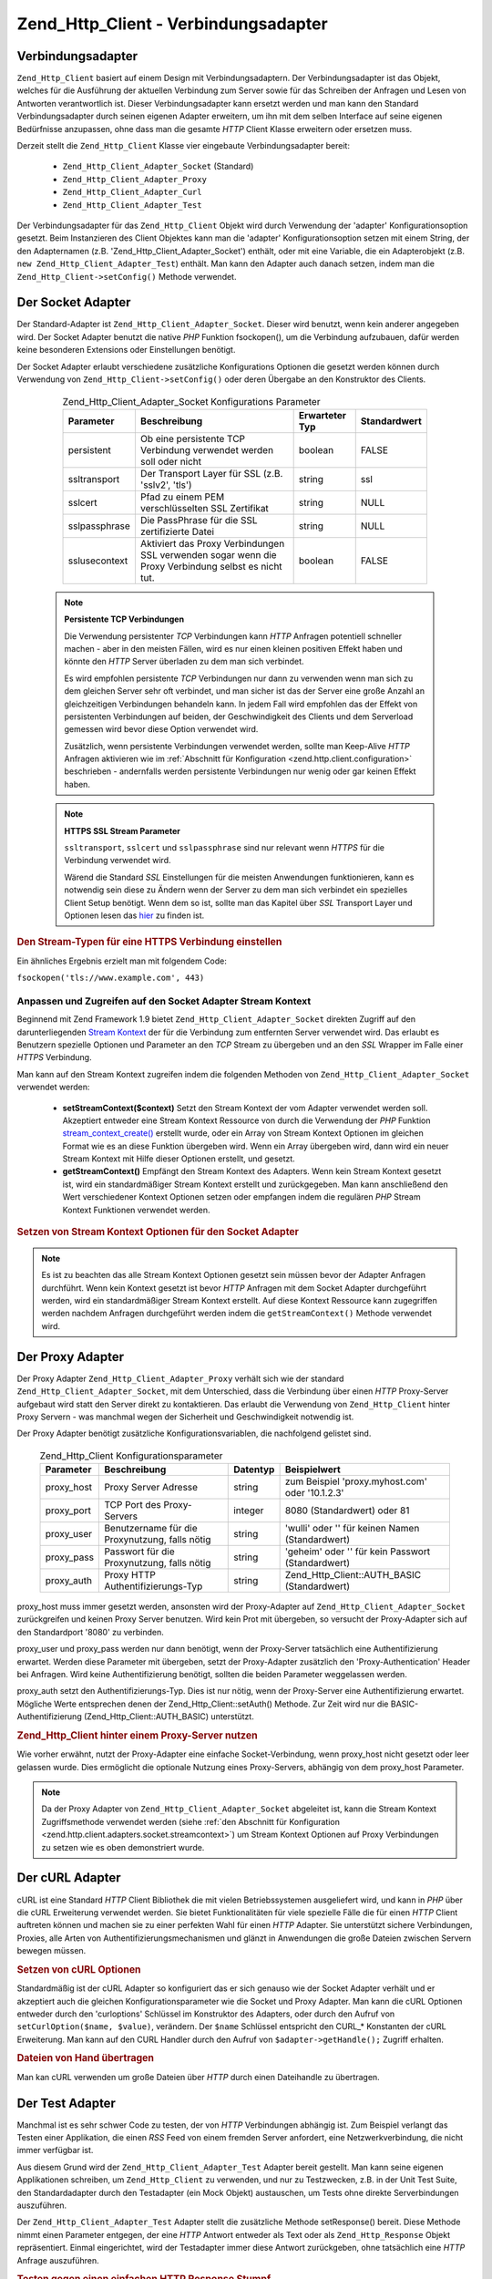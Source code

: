 .. _zend.http.client.adapters:

Zend_Http_Client - Verbindungsadapter
=====================================

.. _zend.http.client.adapters.overview:

Verbindungsadapter
------------------

``Zend_Http_Client`` basiert auf einem Design mit Verbindungsadaptern. Der Verbindungsadapter ist das Objekt,
welches für die Ausführung der aktuellen Verbindung zum Server sowie für das Schreiben der Anfragen und Lesen
von Antworten verantwortlich ist. Dieser Verbindungsadapter kann ersetzt werden und man kann den Standard
Verbindungsadapter durch seinen eigenen Adapter erweitern, um ihn mit dem selben Interface auf seine eigenen
Bedürfnisse anzupassen, ohne dass man die gesamte *HTTP* Client Klasse erweitern oder ersetzen muss.

Derzeit stellt die ``Zend_Http_Client`` Klasse vier eingebaute Verbindungsadapter bereit:



   - ``Zend_Http_Client_Adapter_Socket`` (Standard)

   - ``Zend_Http_Client_Adapter_Proxy``

   - ``Zend_Http_Client_Adapter_Curl``

   - ``Zend_Http_Client_Adapter_Test``



Der Verbindungsadapter für das ``Zend_Http_Client`` Objekt wird durch Verwendung der 'adapter'
Konfigurationsoption gesetzt. Beim Instanzieren des Client Objektes kann man die 'adapter' Konfigurationsoption
setzen mit einem String, der den Adapternamen (z.B. 'Zend_Http_Client_Adapter_Socket') enthält, oder mit eine
Variable, die ein Adapterobjekt (z.B. ``new Zend_Http_Client_Adapter_Test``) enthält. Man kann den Adapter auch
danach setzen, indem man die ``Zend_Http_Client->setConfig()`` Methode verwendet.

.. _zend.http.client.adapters.socket:

Der Socket Adapter
------------------

Der Standard-Adapter ist ``Zend_Http_Client_Adapter_Socket``. Dieser wird benutzt, wenn kein anderer angegeben
wird. Der Socket Adapter benutzt die native *PHP* Funktion fsockopen(), um die Verbindung aufzubauen, dafür werden
keine besonderen Extensions oder Einstellungen benötigt.

Der Socket Adapter erlaubt verschiedene zusätzliche Konfigurations Optionen die gesetzt werden können durch
Verwendung von ``Zend_Http_Client->setConfig()`` oder deren Übergabe an den Konstruktor des Clients.



      .. _zend.http.client.adapter.socket.configuration.table:

      .. table:: Zend_Http_Client_Adapter_Socket Konfigurations Parameter

         +-------------+---------------------------------------------------------------------------------------------------+--------------+------------+
         |Parameter    |Beschreibung                                                                                       |Erwarteter Typ|Standardwert|
         +=============+===================================================================================================+==============+============+
         |persistent   |Ob eine persistente TCP Verbindung verwendet werden soll oder nicht                                |boolean       |FALSE       |
         +-------------+---------------------------------------------------------------------------------------------------+--------------+------------+
         |ssltransport |Der Transport Layer für SSL (z.B. 'sslv2', 'tls')                                                  |string        |ssl         |
         +-------------+---------------------------------------------------------------------------------------------------+--------------+------------+
         |sslcert      |Pfad zu einem PEM verschlüsselten SSL Zertifikat                                                   |string        |NULL        |
         +-------------+---------------------------------------------------------------------------------------------------+--------------+------------+
         |sslpassphrase|Die PassPhrase für die SSL zertifizierte Datei                                                     |string        |NULL        |
         +-------------+---------------------------------------------------------------------------------------------------+--------------+------------+
         |sslusecontext|Aktiviert das Proxy Verbindungen SSL verwenden sogar wenn die Proxy Verbindung selbst es nicht tut.|boolean       |FALSE       |
         +-------------+---------------------------------------------------------------------------------------------------+--------------+------------+



   .. note::

      **Persistente TCP Verbindungen**

      Die Verwendung persistenter *TCP* Verbindungen kann *HTTP* Anfragen potentiell schneller machen - aber in den
      meisten Fällen, wird es nur einen kleinen positiven Effekt haben und könnte den *HTTP* Server überladen zu
      dem man sich verbindet.

      Es wird empfohlen persistente *TCP* Verbindungen nur dann zu verwenden wenn man sich zu dem gleichen Server
      sehr oft verbindet, und man sicher ist das der Server eine große Anzahl an gleichzeitigen Verbindungen
      behandeln kann. In jedem Fall wird empfohlen das der Effekt von persistenten Verbindungen auf beiden, der
      Geschwindigkeit des Clients und dem Serverload gemessen wird bevor diese Option verwendet wird.

      Zusätzlich, wenn persistente Verbindungen verwendet werden, sollte man Keep-Alive *HTTP* Anfragen aktivieren
      wie im :ref:`Abschnitt für Konfiguration <zend.http.client.configuration>` beschrieben - andernfalls werden
      persistente Verbindungen nur wenig oder gar keinen Effekt haben.



   .. note::

      **HTTPS SSL Stream Parameter**

      ``ssltransport``, ``sslcert`` und ``sslpassphrase`` sind nur relevant wenn *HTTPS* für die Verbindung
      verwendet wird.

      Wärend die Standard *SSL* Einstellungen für die meisten Anwendungen funktionieren, kann es notwendig sein
      diese zu Ändern wenn der Server zu dem man sich verbindet ein spezielles Client Setup benötigt. Wenn dem so
      ist, sollte man das Kapitel über *SSL* Transport Layer und Optionen lesen das `hier`_ zu finden ist.



.. _zend.http.client.adapters.socket.example-1:

.. rubric:: Den Stream-Typen für eine HTTPS Verbindung einstellen

.. code-block:: php
   :linenos:

   // Konfigurationsparameter setzen
   $config = array(
       'adapter'      => 'Zend_Http_Client_Adapter_Socket',
       'ssltransport' => 'tls'
   );

   // Client-Instanz erzeugen
   $client = new Zend_Http_Client('https://www.example.com', $config);

   // Jetzt wird der Request über eine verschlüsselte Verbindung verschickt
   $response = $client->request();

Ein ähnliches Ergebnis erzielt man mit folgendem Code:

``fsockopen('tls://www.example.com', 443)``

.. _zend.http.client.adapters.socket.streamcontext:

Anpassen und Zugreifen auf den Socket Adapter Stream Kontext
^^^^^^^^^^^^^^^^^^^^^^^^^^^^^^^^^^^^^^^^^^^^^^^^^^^^^^^^^^^^

Beginnend mit Zend Framework 1.9 bietet ``Zend_Http_Client_Adapter_Socket`` direkten Zugriff auf den
darunterliegenden `Stream Kontext`_ der für die Verbindung zum entfernten Server verwendet wird. Das erlaubt es
Benutzern spezielle Optionen und Parameter an den *TCP* Stream zu übergeben und an den *SSL* Wrapper im Falle
einer *HTTPS* Verbindung.

Man kann auf den Stream Kontext zugreifen indem die folgenden Methoden von ``Zend_Http_Client_Adapter_Socket``
verwendet werden:



   - **setStreamContext($context)** Setzt den Stream Kontext der vom Adapter verwendet werden soll. Akzeptiert
     entweder eine Stream Kontext Ressource von durch die Verwendung der *PHP* Funktion `stream_context_create()`_
     erstellt wurde, oder ein Array von Stream Kontext Optionen im gleichen Format wie es an diese Funktion
     übergeben wird. Wenn ein Array übergeben wird, dann wird ein neuer Stream Kontext mit Hilfe dieser Optionen
     erstellt, und gesetzt.

   - **getStreamContext()** Empfängt den Stream Kontext des Adapters. Wenn kein Stream Kontext gesetzt ist, wird
     ein standardmäßiger Stream Kontext erstellt und zurückgegeben. Man kann anschließend den Wert
     verschiedener Kontext Optionen setzen oder empfangen indem die regulären *PHP* Stream Kontext Funktionen
     verwendet werden.



.. _zend.http.client.adapters.socket.streamcontext.example-1:

.. rubric:: Setzen von Stream Kontext Optionen für den Socket Adapter

.. code-block:: php
   :linenos:

   // Array von Optionen
   $options = array(
       'socket' => array(
           // Bindet die lokale Socket Seite an ein spezifisches Interface
           'bindto' => '10.1.2.3:50505'
       ),
       'ssl' => array(
           // Prüft das Server Side Zertifikat, akzeptiert keine
           // ungültigen oder selbst-signierten SSL Zertifikate
           'verify_peer' => true,
           'allow_self_signed' => false,

           // Holt das Peer Zertifikat
           'capture_peer_cert' => true
       )
   );

   // Erstellt ein Adapter Objekt und hängt es an den HTTP Client
   $adapter = new Zend_Http_Client_Adapter_Socket();
   $client = new Zend_Http_Client();
   $client->setAdapter($adapter);

   // Methode 1: Ein Options Array an setStreamContext() übergeben
   $adapter->setStreamContext($options);

   // Methode 2: Einen Stream Kontext erstellen und an setStreamContext() übergeben
   $context = stream_context_create($options);
   $adapter->setStreamContext($context);

   // Methode 3: Den Standardmäßigen Stream Kontext holen und Optionen auf Ihm setzen
   $context = $adapter->getStreamContext();
   stream_context_set_option($context, $options);

   // Jetzt die Anfrage durchführen
   $response = $client->request();

   // Wenn alles gut ging, kann auf den Kontext jetzt zugegriffen werden
   $opts = stream_context_get_options($adapter->getStreamContext());
   echo $opts['ssl']['peer_certificate'];

.. note::

   Es ist zu beachten das alle Stream Kontext Optionen gesetzt sein müssen bevor der Adapter Anfragen durchführt.
   Wenn kein Kontext gesetzt ist bevor *HTTP* Anfragen mit dem Socket Adapter durchgeführt werden, wird ein
   standardmäßiger Stream Kontext erstellt. Auf diese Kontext Ressource kann zugegriffen werden nachdem Anfragen
   durchgeführt werden indem die ``getStreamContext()`` Methode verwendet wird.

.. _zend.http.client.adapters.proxy:

Der Proxy Adapter
-----------------

Der Proxy Adapter ``Zend_Http_Client_Adapter_Proxy`` verhält sich wie der standard
``Zend_Http_Client_Adapter_Socket``, mit dem Unterschied, dass die Verbindung über einen *HTTP* Proxy-Server
aufgebaut wird statt den Server direkt zu kontaktieren. Das erlaubt die Verwendung von ``Zend_Http_Client`` hinter
Proxy Servern - was manchmal wegen der Sicherheit und Geschwindigkeit notwendig ist.

Der Proxy Adapter benötigt zusätzliche Konfigurationsvariablen, die nachfolgend gelistet sind.



      .. _zend.http.client.adapters.proxy.table:

      .. table:: Zend_Http_Client Konfigurationsparameter

         +----------+----------------------------------------------+--------+-------------------------------------------------+
         |Parameter |Beschreibung                                  |Datentyp|Beispielwert                                     |
         +==========+==============================================+========+=================================================+
         |proxy_host|Proxy Server Adresse                          |string  |zum Beispiel 'proxy.myhost.com' oder '10.1.2.3'  |
         +----------+----------------------------------------------+--------+-------------------------------------------------+
         |proxy_port|TCP Port des Proxy-Servers                    |integer |8080 (Standardwert) oder 81                      |
         +----------+----------------------------------------------+--------+-------------------------------------------------+
         |proxy_user|Benutzername für die Proxynutzung, falls nötig|string  |'wulli' oder '' für keinen Namen (Standardwert)  |
         +----------+----------------------------------------------+--------+-------------------------------------------------+
         |proxy_pass|Passwort für die Proxynutzung, falls nötig    |string  |'geheim' oder '' für kein Passwort (Standardwert)|
         +----------+----------------------------------------------+--------+-------------------------------------------------+
         |proxy_auth|Proxy HTTP Authentifizierungs-Typ             |string  |Zend_Http_Client::AUTH_BASIC (Standardwert)      |
         +----------+----------------------------------------------+--------+-------------------------------------------------+



proxy_host muss immer gesetzt werden, ansonsten wird der Proxy-Adapter auf ``Zend_Http_Client_Adapter_Socket``
zurückgreifen und keinen Proxy Server benutzen. Wird kein Prot mit übergeben, so versucht der Proxy-Adapter sich
auf den Standardport '8080' zu verbinden.

proxy_user und proxy_pass werden nur dann benötigt, wenn der Proxy-Server tatsächlich eine Authentifizierung
erwartet. Werden diese Parameter mit übergeben, setzt der Proxy-Adapter zusätzlich den 'Proxy-Authentication'
Header bei Anfragen. Wird keine Authentifizierung benötigt, sollten die beiden Parameter weggelassen werden.

proxy_auth setzt den Authentifizierungs-Typ. Dies ist nur nötig, wenn der Proxy-Server eine Authentifizierung
erwartet. Mögliche Werte entsprechen denen der Zend_Http_Client::setAuth() Methode. Zur Zeit wird nur die
BASIC-Authentifizierung (Zend_Http_Client::AUTH_BASIC) unterstützt.

.. _zend.http.client.adapters.proxy.example-1:

.. rubric:: Zend_Http_Client hinter einem Proxy-Server nutzen

.. code-block:: php
   :linenos:

   // Konfigurationsparameter setzen
   $config = array(
       'adapter'    => 'Zend_Http_Client_Adapter_Proxy',
       'proxy_host' => 'proxy.int.zend.com',
        'proxy_port' => 8000,
       'proxy_user' => 'shahar.e',
       'proxy_pass' => 'bananashaped'
   );

   // Client-Objekt instanziieren
   $client = new Zend_Http_Client('http://www.example.com', $config);

   // $client kann jetzt wie gewohnt benutzt werden

Wie vorher erwähnt, nutzt der Proxy-Adapter eine einfache Socket-Verbindung, wenn proxy_host nicht gesetzt oder
leer gelassen wurde. Dies ermöglicht die optionale Nutzung eines Proxy-Servers, abhängig von dem proxy_host
Parameter.

.. note::

   Da der Proxy Adapter von ``Zend_Http_Client_Adapter_Socket`` abgeleitet ist, kann die Stream Kontext
   Zugriffsmethode verwendet werden (siehe :ref:`den Abschnitt für Konfiguration
   <zend.http.client.adapters.socket.streamcontext>`) um Stream Kontext Optionen auf Proxy Verbindungen zu setzen
   wie es oben demonstriert wurde.

.. _zend.http.client.adapters.curl:

Der cURL Adapter
----------------

cURL ist eine Standard *HTTP* Client Bibliothek die mit vielen Betriebssystemen ausgeliefert wird, und kann in
*PHP* über die cURL Erweiterung verwendet werden. Sie bietet Funktionalitäten für viele spezielle Fälle die
für einen *HTTP* Client auftreten können und machen sie zu einer perfekten Wahl für einen *HTTP* Adapter. Sie
unterstützt sichere Verbindungen, Proxies, alle Arten von Authentifizierungsmechanismen und glänzt in Anwendungen
die große Dateien zwischen Servern bewegen müssen.

.. _zend.http.client.adapters.curl.example-1:

.. rubric:: Setzen von cURL Optionen

.. code-block:: php
   :linenos:

   $config = array(
       'adapter'   => 'Zend_Http_Client_Adapter_Curl',
       'curloptions' => array(CURLOPT_FOLLOWLOCATION => true),
   );
   $client = new Zend_Http_Client($uri, $config);

Standardmäßig ist der cURL Adapter so konfiguriert das er sich genauso wie der Socket Adapter verhält und er
akzeptiert auch die gleichen Konfigurationsparameter wie die Socket und Proxy Adapter. Man kann die cURL Optionen
entweder durch den 'curloptions' Schlüssel im Konstruktor des Adapters, oder durch den Aufruf von
``setCurlOption($name, $value)``, verändern. Der ``$name`` Schlüssel entspricht den CURL_* Konstanten der cURL
Erweiterung. Man kann auf den CURL Handler durch den Aufruf von ``$adapter->getHandle();`` Zugriff erhalten.

.. _zend.http.client.adapters.curl.example-2:

.. rubric:: Dateien von Hand übertragen

Man kan cURL verwenden um große Dateien über *HTTP* durch einen Dateihandle zu übertragen.

.. code-block:: php
   :linenos:

   $putFileSize   = filesize("filepath");
   $putFileHandle = fopen("filepath", "r");

   $adapter = new Zend_Http_Client_Adapter_Curl();
   $client = new Zend_Http_Client();
   $client->setAdapter($adapter);
   $adapter->setConfig(array(
       'curloptions' => array(
           CURLOPT_INFILE => $putFileHandle,
           CURLOPT_INFILESIZE => $putFileSize
       )
   ));
   $client->request("PUT");

.. _zend.http.client.adapters.test:

Der Test Adapter
----------------

Manchmal ist es sehr schwer Code zu testen, der von *HTTP* Verbindungen abhängig ist. Zum Beispiel verlangt das
Testen einer Applikation, die einen *RSS* Feed von einem fremden Server anfordert, eine Netzwerkverbindung, die
nicht immer verfügbar ist.

Aus diesem Grund wird der ``Zend_Http_Client_Adapter_Test`` Adapter bereit gestellt. Man kann seine eigenen
Applikationen schreiben, um ``Zend_Http_Client`` zu verwenden, und nur zu Testzwecken, z.B. in der Unit Test Suite,
den Standardadapter durch den Testadapter (ein Mock Objekt) austauschen, um Tests ohne direkte Serverbindungen
auszuführen.

Der ``Zend_Http_Client_Adapter_Test`` Adapter stellt die zusätzliche Methode setResponse() bereit. Diese Methode
nimmt einen Parameter entgegen, der eine *HTTP* Antwort entweder als Text oder als ``Zend_Http_Response`` Objekt
repräsentiert. Einmal eingerichtet, wird der Testadapter immer diese Antwort zurückgeben, ohne tatsächlich eine
*HTTP* Anfrage auszuführen.

.. _zend.http.client.adapters.test.example-1:

.. rubric:: Testen gegen einen einfachen HTTP Response Stumpf

.. code-block:: php
   :linenos:

   // Instanziere einen neuen Adapter und Client
   $adapter = new Zend_Http_Client_Adapter_Test();
   $client = new Zend_Http_Client('http://www.example.com', array(
       'adapter' => $adapter
   ));

   // Setze die erwartete Antwort
   $adapter->setResponse(
       "HTTP/1.1 200 OK"        . "\r\n" .
       "Content-type: text/xml" . "\r\n" .
                                  "\r\n" .
       '<?xml version="1.0" encoding="UTF-8"?>' .
       '<rss version="2.0" ' .
       '     xmlns:content="http://purl.org/rss/1.0/modules/content/"' .
       '     xmlns:wfw="http://wellformedweb.org/CommentAPI/"' .
       '     xmlns:dc="http://purl.org/dc/elements/1.1/">' .
       '  <channel>' .
       '    <title>Premature Optimization</title>' .
       // und so weiter...
       '</rss>');

   $response = $client->request('GET');
   // .. setze die Verarbeitung von $response fort...

Das obige Beispiel zeigt, wie man einen *HTTP* Client voreinstellen kann, damit er die benötigte Antwort
zurückgibt. Danach kann man mit den Testen des eigenen Codes weiter machen, ohne von einer Netzwerkverbindung, der
Serverantwort, etc. abhängig zu sein. In diesem Fall würde der Test mit der Prüfung fortfahren, wie die
Applikation das *XML* aus der Antwort verarbeitet..

Manchmal erfordert ein einziger Methoden-Aufruf mehrere *HTTP* Übertragungen. In diesem Fall ist es nicht möglich
setResponse() alleine zu verwenden weil es keine Möglichkeit gibt die nächste Antwort zu setzen die das Programm
benötigt bevor es zum Aufrufer zurückkommt.

.. _zend.http.client.adapters.test.example-2:

.. rubric:: Test mit mehreren HTTP-Antworten

.. code-block:: php
   :linenos:

   // Instanzen vom Adapter und Client erzeugen
   $adapter = new Zend_Http_Client_Adapter_Test();
   $client = new Zend_Http_Client('http://www.example.com', array(
       'adapter' => $adapter
   ));

   // mit setResponse() die erste Antwort setzen
   $adapter->setResponse(
       "HTTP/1.1 302 Found"      . "\r\n" .
       "Location: /"             . "\r\n" .
       "Content-Type: text/html" . "\r\n" .
                                   "\r\n" .
       '<html>' .
       '  <head><title>Moved</title></head>' .
       '  <body><p>This page has moved.</p></body>' .
       '</html>');

   // mit addResponse() nachfolgende Antworten setzen
   $adapter->addResponse(
       "HTTP/1.1 200 OK"         . "\r\n" .
       "Content-Type: text/html" . "\r\n" .
                                       "\r\n" .
       '<html>' .
       '  <head><title>Meine Haustierseite</title></head>' .
       '  <body><p>...</p></body>' .
       '</html>');

   // Das $client Objekt kann jetzt zu testzwecken herangezogen werden,
   // indem es wie ein normales Client-Objekt benutzt wird.

Die setResponse() Methode löscht alle Antworten im Buffer von ``Zend_Http_Client_Adapter_Test`` und setzt die
erste Antwort die zurückgegeben wird. Die addResponse() Methode fügt dann weitere Antworten sukzessiv hinzu.

Die HTTP-Antworten werden in der Reihenfolge zurückgegeben, in der sie angelegt worden sind. Gibt es mehr Anfragen
als Antworten, so wird wieder bei der ersten Antwort angefangen.

Das oben angeführte Beispiel kann dazu benutzt werden, um die Reaktion der eigenen Anwendung auf einen 302
Redirect (Weiterleitung) zu testen. Abhängig von Ihrer Anwendung, kann es gewollt oder nicht gewollt sein, dass
dem Redirect gefolgt wird. In unserem Beispiel erwarten wir das der Umleitung gefolgt wird und wir konfigurieren
den Test Adapter um uns zu helfen das zu Testen. Die ursprüngliche 302 Antwort wird mit der setResponse() Methode
gesetzt und die 200 Antwort welche als nächstes zurückzugeben ist wird mit der addResponse() Methode
hinzugefügt. Nachdem der Test Adapter konfiguriert ist, wird der *HTTP* Client der den Adapter enthält unter test
in das eigene Objekt injiziert und sein Verhalten getestet.

Wenn man will das der Adapter auf Wunsch fehlschlägt kann man ``setNextRequestWillFail($flag)`` verwenden. Diese
Methode lässt den Nächsten Aufruf von ``connect()`` eine ``Zend_Http_Client_Adapter_Exception`` Exception
geworfen. Das kann dann nützlich sein wenn die eigene Anwendung Inhalte von einer externen Seite cacht (im Falle
das die Seite ausfällt) und man dieses Feature testen will.

.. _zend.http.client.adapters.test.example-3:

.. rubric:: Erzwingen das der Adapter fehlschlägt

.. code-block:: php
   :linenos:

   // Einen neuen Adapter und Client instanziieren
   $adapter = new Zend_Http_Client_Adapter_Test();
   $client = new Zend_Http_Client('http://www.example.com', array(
       'adapter' => $adapter
   ));

   // Erzwingen das die nächste Anfrage mit einer Exception fehlschlägt
   $adapter->setNextRequestWillFail(true);

   try {
       // Dieser Aufruf führt zu einer Zend_Http_Client_Adapter_Exception
       $client->request();
   } catch (Zend_Http_Client_Adapter_Exception $e) {
       // ...
   }

   // Weitere Aufrufe arbeiten wie erwartet bis man setNextRequestWillFail(true)
   // erneut aufruft

.. _zend.http.client.adapters.extending:

Einen eigenen Adapter erstellen
-------------------------------

Es ist möglich eigene Verbindungs-Adapter zu schreiben, die spezielle Bedürfnisse, wie persistente Sockets oder
gecachte Verbindungen, abdecken. Diese können dann, wie gewohnt in der eigenen Anwendung benutzt werden können.

Um einen neuen Adapter zu erstellen, muss eine neue Klasse angelegt werden, die das
``Zend_Http_Client_Adapter_Interface`` implementiert. Nachfolgend finden Sie ein Gerüst für einen neuen Adapter.
Die public-Methoden müssen unbedingt implementiert werden.

.. _zend.http.client.adapters.extending.example-1:

.. rubric:: Gerüst für einen eigenen Verbindungs-Adapter

.. code-block:: php
   :linenos:

   class MyApp_Http_Client_Adapter_BananaProtocol
       implements Zend_Http_Client_Adapter_Interface
   {
       /**
        * Konfigurationsarray für den Adapter
        *
        * @param array $config
        */
       public function setConfig($config = array())
       {
           // in den meisten Fällen kann die Implementierung von
           // Zend_Http_Client_Adapter_Socket eins zu eins übernommen werden
       }

       /**
        * Zum Server verbinden
        *
        * @param string  $host
        * @param int     $port
        * @param boolean $secure
        */
       public function connect($host, $port = 80, $secure = false)
       {
           // Verbindung zum Server herstellen
       }

       /**
        * Anfrage / Request an den Server stellen
        *
        * @param string        $method
        * @param Zend_Uri_Http $url
        * @param string        $http_ver
        * @param array         $headers
        * @param string        $body
        * @return string Request as text
        */
       public function write($method,
                             $url,
                             $http_ver = '1.1',
                             $headers = array(),
                             $body = '')
       {
           // Anfrage stellen
           // Diese Methode muss die komplette Antwort zurückliefern,
           // inklusive aller Header
       }

       /**
        * Antwort des Servers auslesen
        *
        * @return string
        */
       public function read()
       {
           // Antwort des Servers lesen und als String zurückgeben
       }

       /**
        * Verbindung zum Server beenden
        *
        */
       public function close()
       {
           // Verbindung beenden - wird zum Schluss aufgerufen
       }
   }

   // Jetzt kann der Adapter benutzt werden:
   $client = new Zend_Http_Client(array(
       'adapter' => 'MyApp_Http_Client_Adapter_BananaProtocol'
   ));



.. _`hier`: http://www.php.net/manual/en/transports.php#transports.inet
.. _`Stream Kontext`: http://php.net/manual/de/stream.contexts.php
.. _`stream_context_create()`: http://php.net/manual/de/function.stream-context-create.php

